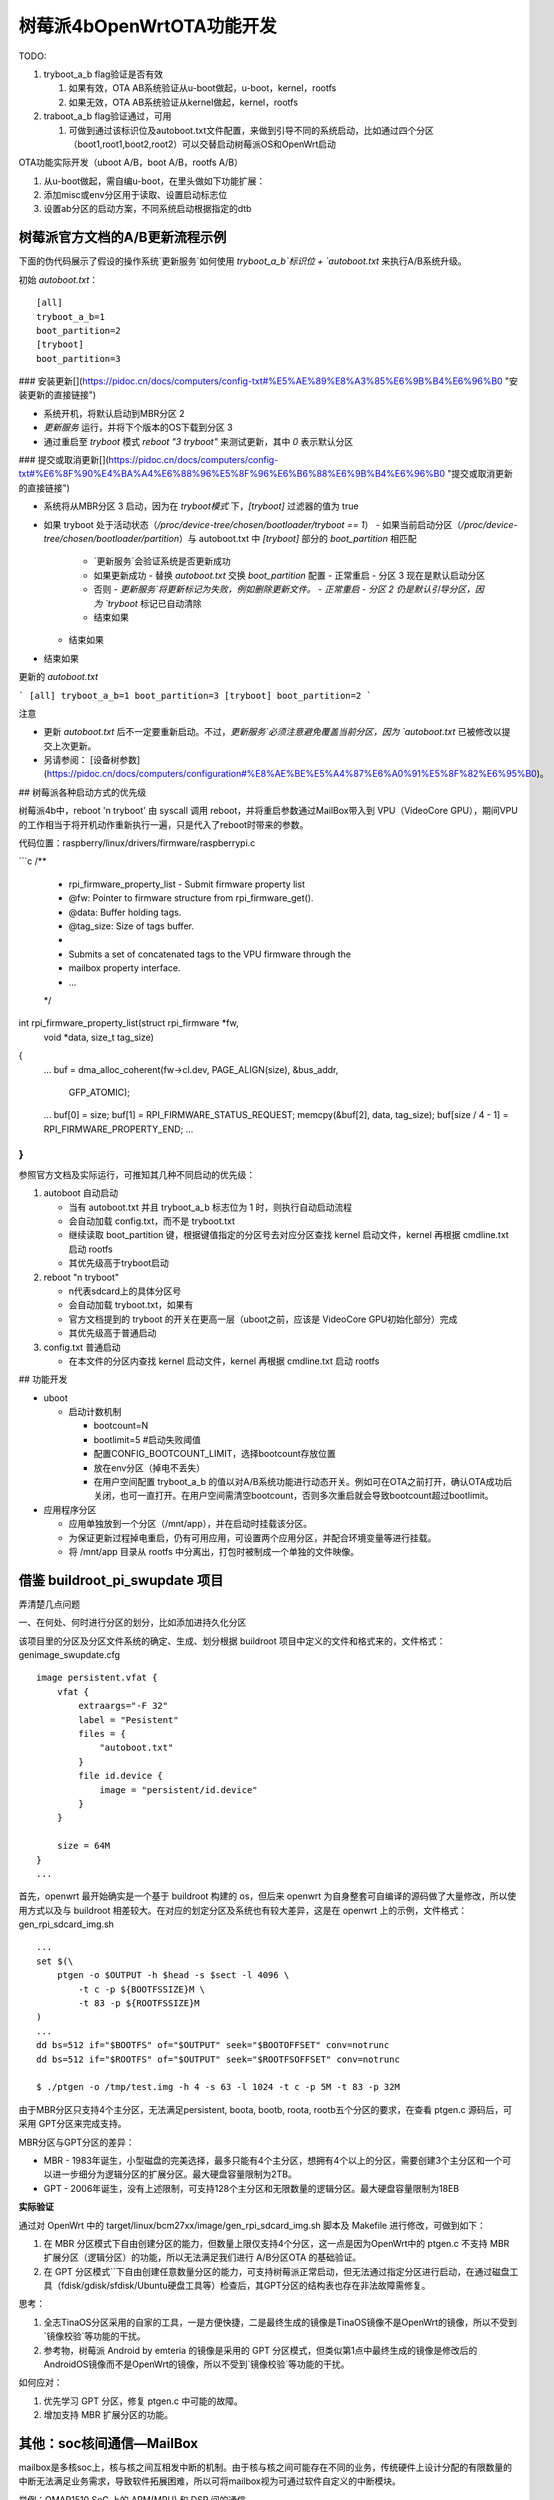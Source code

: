 树莓派4bOpenWrtOTA功能开发
===========================================================

TODO:

1. tryboot_a_b flag验证是否有效
   
   1. 如果有效，OTA AB系统验证从u-boot做起，u-boot，kernel，rootfs
   
   2. 如果无效，OTA AB系统验证从kernel做起，kernel，rootfs

2. traboot_a_b flag验证通过，可用
   
   1. 可做到通过该标识位及autoboot.txt文件配置，来做到引导不同的系统启动，比如通过四个分区（boot1,root1,boot2,root2）可以交替启动树莓派OS和OpenWrt启动

OTA功能实际开发（uboot A/B，boot A/B，rootfs A/B）

1. 从u-boot做起，需自编u-boot，在里头做如下功能扩展：

2. 添加misc或env分区用于读取、设置启动标志位

3. 设置ab分区的启动方案，不同系统启动根据指定的dtb

树莓派官方文档的A/B更新流程示例
-----------------------------------------------------------

下面的伪代码展示了假设的操作系统`更新服务`如何使用 `tryboot_a_b`标识位 + `autoboot.txt` 来执行A/B系统升级。

初始 `autoboot.txt`：

::
  
  [all]
  tryboot_a_b=1
  boot_partition=2
  [tryboot]
  boot_partition=3

### 安装更新[​](https://pidoc.cn/docs/computers/config-txt#%E5%AE%89%E8%A3%85%E6%9B%B4%E6%96%B0 "安装更新的直接链接")

- 系统开机，将默认启动到MBR分区 2
- `更新服务` 运行，并将下个版本的OS下载到分区 3
- 通过重启至 `tryboot` 模式 `reboot "3 tryboot"` 来测试更新，其中 `0` 表示默认分区

### 提交或取消更新[​](https://pidoc.cn/docs/computers/config-txt#%E6%8F%90%E4%BA%A4%E6%88%96%E5%8F%96%E6%B6%88%E6%9B%B4%E6%96%B0 "提交或取消更新的直接链接")

- 系统将从MBR分区 3 启动，因为在 `tryboot模式` 下，`[tryboot]` 过滤器的值为 true
- 如果 tryboot 处于活动状态（`/proc/device-tree/chosen/bootloader/tryboot == 1`）
  - 如果当前启动分区（`/proc/device-tree/chosen/bootloader/partition`）与 autoboot.txt 中 `[tryboot]` 部分的 `boot_partition` 相匹配
    - `更新服务`会验证系统是否更新成功
    - 如果更新成功
      - 替换 `autoboot.txt` 交换 `boot_partition` 配置
      - 正常重启 - 分区 3 现在是默认启动分区
    - 否则
      - `更新服务`将更新标记为失败，例如删除更新文件。
      - 正常重启 - 分区 2 仍是默认引导分区，因为 `tryboot` 标记已自动清除
    - 结束如果
  - 结束如果
- 结束如果

更新的 `autoboot.txt`

```
[all]
tryboot_a_b=1
boot_partition=3
[tryboot]
boot_partition=2
```

注意

- 更新 `autoboot.txt` 后不一定要重新启动。不过，`更新服务`必须注意避免覆盖当前分区，因为 `autoboot.txt` 已被修改以提交上次更新。

- 另请参阅： [设备树参数](https://pidoc.cn/docs/computers/configuration#%E8%AE%BE%E5%A4%87%E6%A0%91%E5%8F%82%E6%95%B0)。

## 树莓派各种启动方式的优先级

树莓派4b中，reboot 'n tryboot' 由 syscall 调用 reboot，并将重启参数通过MailBox带入到 VPU（VideoCore GPU），期间VPU的工作相当于将开机动作重新执行一遍，只是代入了reboot时带来的参数。

代码位置：raspberry/linux/drivers/firmware/raspberrypi.c

```c
/**
 * rpi_firmware_property_list - Submit firmware property list
 * @fw:        Pointer to firmware structure from rpi_firmware_get().
 * @data:    Buffer holding tags.
 * @tag_size:    Size of tags buffer.
 *
 * Submits a set of concatenated tags to the VPU firmware through the
 * mailbox property interface.
 * ...
 */
int rpi_firmware_property_list(struct rpi_firmware *fw,
                   void *data, size_t tag_size)
{
    ...
    buf = dma_alloc_coherent(fw->cl.dev, PAGE_ALIGN(size), &bus_addr,
                 GFP_ATOMIC);
    ...
    buf[0] = size;
    buf[1] = RPI_FIRMWARE_STATUS_REQUEST;
    memcpy(&buf[2], data, tag_size);
    buf[size / 4 - 1] = RPI_FIRMWARE_PROPERTY_END;
    ...
}   
```

参照官方文档及实际运行，可推知其几种不同启动的优先级：

1. autoboot 自动启动
   
   - 当有 autoboot.txt 并且 tryboot_a_b 标志位为 1 时，则执行自动启动流程   
   
   - 会自动加载 config.txt，而不是 tryboot.txt
   
   - 继续读取 boot_partition 键，根据键值指定的分区号去对应分区查找 kernel 启动文件，kernel 再根据 cmdline.txt 启动 rootfs
   
   - 其优先级高于tryboot启动

2. reboot "n tryboot"
   
   - n代表sdcard上的具体分区号
   
   - 会自动加载 tryboot.txt，如果有
   
   - 官方文档提到的 tryboot 的开关在更高一层（uboot之前，应该是 VideoCore GPU初始化部分）完成
   
   - 其优先级高于普通启动

3. config.txt 普通启动
   
   - 在本文件的分区内查找 kernel 启动文件，kernel 再根据 cmdline.txt 启动 rootfs

## 功能开发

- uboot
  
  - 启动计数机制
    
    - bootcount=N 
    
    - bootlimit=5 #启动失败阈值
    
    - 配置CONFIG_BOOTCOUNT_LIMIT，选择bootcount存放位置
    
    - 放在env分区（掉电不丢失）
    
    - 在用户空间配置 tryboot_a_b 的值以对A/B系统功能进行动态开关。例如可在OTA之前打开，确认OTA成功后关闭，也可一直打开。在用户空间需清空bootcount，否则多次重启就会导致bootcount超过bootlimit。

- 应用程序分区
  
  - 应用单独放到一个分区（/mnt/app），并在启动时挂载该分区。
  
  - 为保证更新过程掉电重启，仍有可用应用，可设置两个应用分区，并配合环境变量等进行挂载。
  
  - 将 /mnt/app 目录从 rootfs 中分离出，打包时被制成一个单独的文件映像。

借鉴 buildroot_pi_swupdate 项目
-----------------------------------------------------------

弄清楚几点问题

一、在何处、何时进行分区的划分，比如添加进持久化分区

该项目里的分区及分区文件系统的确定、生成、划分根据 buildroot 项目中定义的文件和格式来的，文件格式：genimage_swupdate.cfg

::

  image persistent.vfat {
      vfat {
          extraargs="-F 32"
          label = "Pesistent"
          files = {
              "autoboot.txt"
          }
          file id.device {
              image = "persistent/id.device"
          }
      }

      size = 64M
  }
  ...

首先，openwrt 最开始确实是一个基于 buildroot 构建的 os，但后来 openwrt 为自身整套可自编译的源码做了大量修改，所以使用方式以及与 buildroot 相差较大。在对应的划定分区及系统也有较大差异，这是在 openwrt 上的示例，文件格式：gen_rpi_sdcard_img.sh

::

  ...
  set $(\
      ptgen -o $OUTPUT -h $head -s $sect -l 4096 \
          -t c -p ${BOOTFSSIZE}M \
          -t 83 -p ${ROOTFSSIZE}M
  )
  ...
  dd bs=512 if="$BOOTFS" of="$OUTPUT" seek="$BOOTOFFSET" conv=notrunc
  dd bs=512 if="$ROOTFS" of="$OUTPUT" seek="$ROOTFSOFFSET" conv=notrunc

  $ ./ptgen -o /tmp/test.img -h 4 -s 63 -l 1024 -t c -p 5M -t 83 -p 32M


由于MBR分区只支持4个主分区，无法满足persistent, boota, bootb, roota, rootb五个分区的要求，在查看 ptgen.c 源码后，可采用 GPT分区来完成支持。

MBR分区与GPT分区的差异：

- MBR - 1983年诞生，小型磁盘的完美选择，最多只能有4个主分区，想拥有4个以上的分区，需要创建3个主分区和一个可以进一步细分为逻辑分区的扩展分区。最大硬盘容量限制为2TB。

- GPT - 2006年诞生，没有上述限制，可支持128个主分区和无限数量的逻辑分区。最大硬盘容量限制为18EB

**实际验证**

通过对 OpenWrt 中的 target/linux/bcm27xx/image/gen_rpi_sdcard_img.sh 脚本及 Makefile 进行修改，可做到如下：

1. 在 MBR 分区模式下自由创建分区的能力，但数量上限仅支持4个分区，这一点是因为OpenWrt中的 ptgen.c 不支持 MBR 扩展分区（逻辑分区）的功能，所以无法满足我们进行 A/B分区OTA  的基础验证。

2. 在 GPT 分区模式``下自由创建任意数量分区的能力，可支持树莓派正常启动，但无法通过指定分区进行启动，在通过磁盘工具（fdisk/gdisk/sfdisk/Ubuntu硬盘工具等）检查后，其GPT分区的结构表也存在非法故障需修复。

思考：

1. 全志TinaOS分区采用的自家的工具，一是方便快捷，二是最终生成的镜像是TinaOS镜像不是OpenWrt的镜像，所以不受到`镜像校验`等功能的干扰。

2. 参考物，树莓派 Android by emteria 的镜像是采用的 GPT 分区模式，但类似第1点中最终生成的镜像是修改后的AndroidOS镜像而不是OpenWrt的镜像，所以不受到`镜像校验`等功能的干扰。

如何应对：

1. 优先学习 GPT 分区，修复 ptgen.c 中可能的故障。

2. 增加支持 MBR 扩展分区的功能。

其他：soc核间通信—MailBox
-----------------------------------------------------------

mailbox是多核soc上，核与核之间互相发中断的机制。由于核与核之间可能存在不同的业务，传统硬件上设计分配的有限数量的中断无法满足业务需求，导致软件拓展困难，所以可将mailbox视为可通过软件自定义的中断模块。

举例：OMAP1510 SoC 上的 ARM(MPU) 和 DSP 间的通信

soc为每个核分配两个mailbox中断，arm2dsp1/arm2dsp2、dsp2arm1/dsp2arm2，每个中断可以有16bit自定义，故单核有32个自定义。

arm2dsp1和arm2dsp2中断在dsp中分别注册成INT5和INT19，dsp2arm1和dsp2arm2中断分别映射到MPU level1中断的IRQ10和IRQ11。

被中断的处理器必须通过读取中断寄存器来确认中断，读取后中断被复位，中断